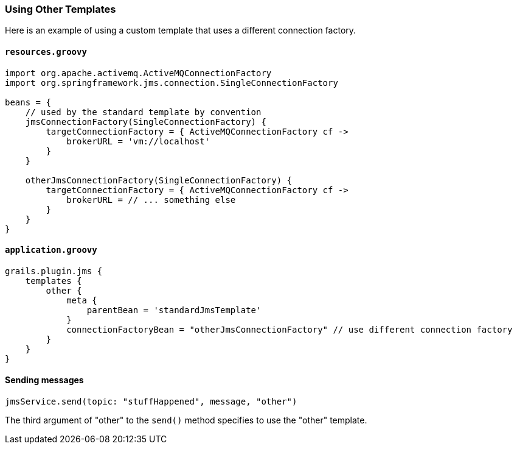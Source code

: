 [[otherTemplates]]
=== Using Other Templates

Here is an example of using a custom template that uses a different connection factory.

==== `resources.groovy`

[source,groovy]
----
import org.apache.activemq.ActiveMQConnectionFactory
import org.springframework.jms.connection.SingleConnectionFactory

beans = {
    // used by the standard template by convention
    jmsConnectionFactory(SingleConnectionFactory) {
        targetConnectionFactory = { ActiveMQConnectionFactory cf ->
            brokerURL = 'vm://localhost'
        }
    }

    otherJmsConnectionFactory(SingleConnectionFactory) {
        targetConnectionFactory = { ActiveMQConnectionFactory cf ->
            brokerURL = // ... something else
        }
    }
}
----

==== `application.groovy`

[source,groovy]
----
grails.plugin.jms {
    templates {
        other {
            meta {
                parentBean = 'standardJmsTemplate'
            }
            connectionFactoryBean = "otherJmsConnectionFactory" // use different connection factory
        }
    }
}
----

==== Sending messages

[source,groovy]
----
jmsService.send(topic: "stuffHappened", message, "other")
----

The third argument of "other" to the `send()` method specifies to use the "other" template.
